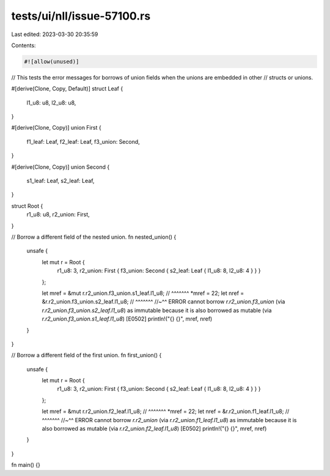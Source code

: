 tests/ui/nll/issue-57100.rs
===========================

Last edited: 2023-03-30 20:35:59

Contents:

.. code-block:: rs

    #![allow(unused)]


// This tests the error messages for borrows of union fields when the unions are embedded in other
// structs or unions.

#[derive(Clone, Copy, Default)]
struct Leaf {
    l1_u8: u8,
    l2_u8: u8,
}

#[derive(Clone, Copy)]
union First {
    f1_leaf: Leaf,
    f2_leaf: Leaf,
    f3_union: Second,
}

#[derive(Clone, Copy)]
union Second {
    s1_leaf: Leaf,
    s2_leaf: Leaf,
}

struct Root {
    r1_u8: u8,
    r2_union: First,
}

// Borrow a different field of the nested union.
fn nested_union() {
    unsafe {
        let mut r = Root {
            r1_u8: 3,
            r2_union: First { f3_union: Second { s2_leaf: Leaf { l1_u8: 8, l2_u8: 4 } } }
        };

        let mref = &mut r.r2_union.f3_union.s1_leaf.l1_u8;
        //                                  ^^^^^^^
        *mref = 22;
        let nref = &r.r2_union.f3_union.s2_leaf.l1_u8;
        //                              ^^^^^^^
        //~^^ ERROR cannot borrow `r.r2_union.f3_union` (via `r.r2_union.f3_union.s2_leaf.l1_u8`) as immutable because it is also borrowed as mutable (via `r.r2_union.f3_union.s1_leaf.l1_u8`) [E0502]
        println!("{} {}", mref, nref)
    }
}

// Borrow a different field of the first union.
fn first_union() {
    unsafe {
        let mut r = Root {
            r1_u8: 3,
            r2_union: First { f3_union: Second { s2_leaf: Leaf { l1_u8: 8, l2_u8: 4 } } }
        };

        let mref = &mut r.r2_union.f2_leaf.l1_u8;
        //                         ^^^^^^^
        *mref = 22;
        let nref = &r.r2_union.f1_leaf.l1_u8;
        //                     ^^^^^^^
        //~^^ ERROR cannot borrow `r.r2_union` (via `r.r2_union.f1_leaf.l1_u8`) as immutable because it is also borrowed as mutable (via `r.r2_union.f2_leaf.l1_u8`) [E0502]
        println!("{} {}", mref, nref)
    }
}

fn main() {}


